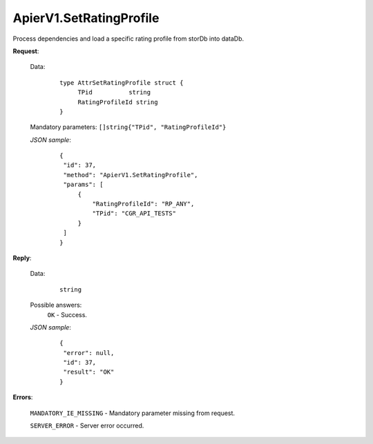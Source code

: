 ApierV1.SetRatingProfile
++++++++++++++++++++++

Process dependencies and load a specific rating profile from storDb into dataDb.

**Request**:

 Data:
  ::

   type AttrSetRatingProfile struct {
	TPid          string
	RatingProfileId string
   }

 Mandatory parameters: ``[]string{"TPid", "RatingProfileId"}``

 *JSON sample*:
  ::

   {
    "id": 37,
    "method": "ApierV1.SetRatingProfile",
    "params": [
        {
            "RatingProfileId": "RP_ANY",
            "TPid": "CGR_API_TESTS"
        }
    ]
   }

**Reply**:

 Data:
  ::

   string

 Possible answers:
  ``OK`` - Success.

 *JSON sample*:
  ::

   {
    "error": null, 
    "id": 37, 
    "result": "OK"
   }

**Errors**:

 ``MANDATORY_IE_MISSING`` - Mandatory parameter missing from request.

 ``SERVER_ERROR`` - Server error occurred.


